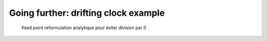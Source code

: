 Going further: drifting clock example
=====================================

  fixed point
  reformulation analytique pour éviter division par 0